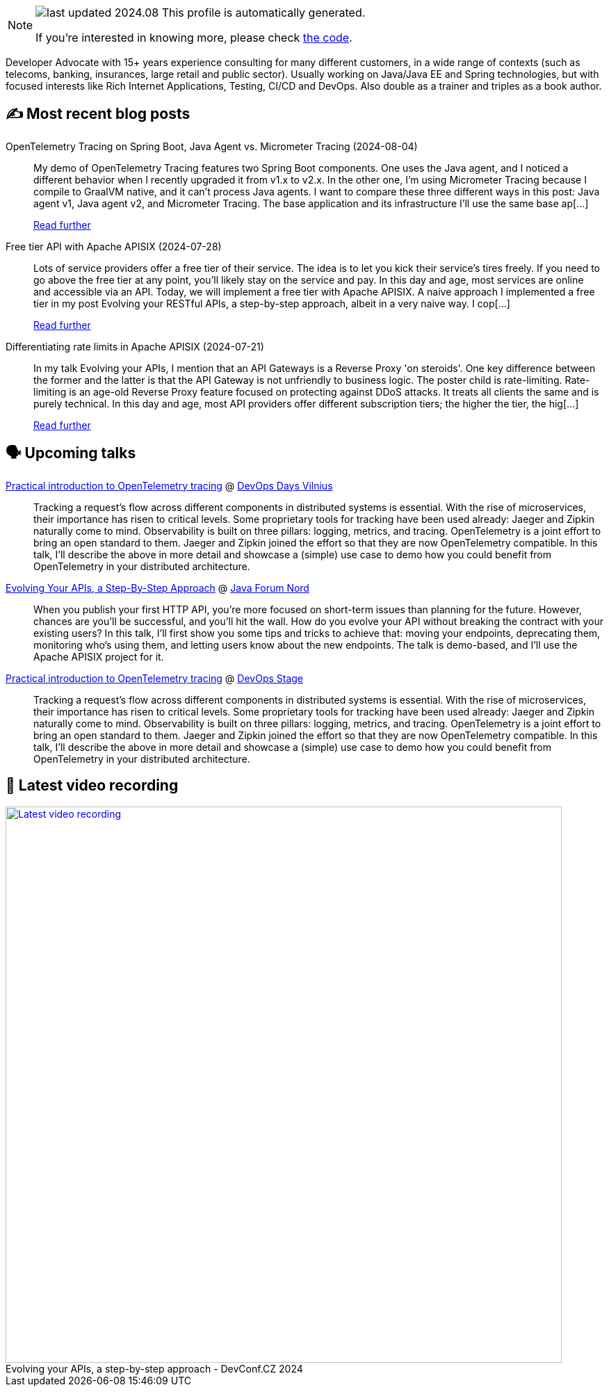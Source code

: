 

ifdef::env-github[]
:tip-caption: :bulb:
:note-caption: :information_source:
:important-caption: :heavy_exclamation_mark:
:caution-caption: :fire:
:warning-caption: :warning:
endif::[]

:figure-caption!:

[NOTE]
====
image:https://img.shields.io/badge/last_updated-2024.08.09-blue[]
 This profile is automatically generated.

If you're interested in knowing more, please check https://github.com/nfrankel/nfrankel-update/[the code^].
====

Developer Advocate with 15+ years experience consulting for many different customers, in a wide range of contexts (such as telecoms, banking, insurances, large retail and public sector). Usually working on Java/Java EE and Spring technologies, but with focused interests like Rich Internet Applications, Testing, CI/CD and DevOps. Also double as a trainer and triples as a book author.


## ✍️ Most recent blog posts



OpenTelemetry Tracing on Spring Boot, Java Agent vs. Micrometer Tracing (2024-08-04)::
My demo of OpenTelemetry Tracing features two Spring Boot components. One uses the Java agent, and I noticed a different behavior when I recently upgraded it from v1.x to v2.x. In the other one, I&#8217;m using Micrometer Tracing because I compile to GraalVM native, and it can&#8217;t process Java agents.   I want to compare these three different ways in this post: Java agent v1, Java agent v2, and Micrometer Tracing.   The base application and its infrastructure   I&#8217;ll use the same base ap[...]
+
https://blog.frankel.ch/opentelemetry-tracing-spring-boot/[Read further^]



Free tier API with Apache APISIX (2024-07-28)::
Lots of service providers offer a free tier of their service. The idea is to let you kick their service&#8217;s tires freely. If you need to go above the free tier at any point, you&#8217;ll likely stay on the service and pay. In this day and age, most services are online and accessible via an API. Today, we will implement a free tier with Apache APISIX.   A naive approach   I implemented a free tier in my post Evolving your RESTful APIs, a step-by-step approach, albeit in a very naive way. I cop[...]
+
https://blog.frankel.ch/free-tier-api-apisix/[Read further^]



Differentiating rate limits in Apache APISIX (2024-07-21)::
In my talk Evolving your APIs, I mention that an API Gateways is a Reverse Proxy 'on steroids'. One key difference between the former and the latter is that the API Gateway is not unfriendly to business logic. The poster child is rate-limiting.   Rate-limiting is an age-old Reverse Proxy feature focused on protecting against DDoS attacks. It treats all clients the same and is purely technical. In this day and age, most API providers offer different subscription tiers; the higher the tier, the hig[...]
+
https://blog.frankel.ch/different-rate-limits-apisix/[Read further^]



## 🗣️ Upcoming talks



https://devopsdays.org/events/2024-vilnius/program/nicolas-frankel[Practical introduction to OpenTelemetry tracing^] @ https://www.devopsdays.org/[DevOps Days Vilnius^]::
+
Tracking a request’s flow across different components in distributed systems is essential. With the rise of microservices, their importance has risen to critical levels. Some proprietary tools for tracking have been used already: Jaeger and Zipkin naturally come to mind. Observability is built on three pillars: logging, metrics, and tracing. OpenTelemetry is a joint effort to bring an open standard to them. Jaeger and Zipkin joined the effort so that they are now OpenTelemetry compatible. In this talk, I’ll describe the above in more detail and showcase a (simple) use case to demo how you could benefit from OpenTelemetry in your distributed architecture.



https://javaforumnord.de/2024/speaker/[Evolving Your APIs, a Step-By-Step Approach^] @ https://javaforumnord.de/[Java Forum Nord^]::
+
When you publish your first HTTP API, you’re more focused on short-term issues than planning for the future. However, chances are you’ll be successful, and you’ll hit the wall. How do you evolve your API without breaking the contract with your existing users? In this talk, I’ll first show you some tips and tricks to achieve that: moving your endpoints, deprecating them, monitoring who’s using them, and letting users know about the new endpoints. The talk is demo-based, and I’ll use the Apache APISIX project for it.



https://devopsstage.com/speakers/nicolas-frankel-2/[Practical introduction to OpenTelemetry tracing^] @ https://devopsstage.com/[DevOps Stage^]::
+
Tracking a request’s flow across different components in distributed systems is essential. With the rise of microservices, their importance has risen to critical levels. Some proprietary tools for tracking have been used already: Jaeger and Zipkin naturally come to mind. Observability is built on three pillars: logging, metrics, and tracing. OpenTelemetry is a joint effort to bring an open standard to them. Jaeger and Zipkin joined the effort so that they are now OpenTelemetry compatible. In this talk, I’ll describe the above in more detail and showcase a (simple) use case to demo how you could benefit from OpenTelemetry in your distributed architecture.



## 🎥 Latest video recording

image::https://img.youtube.com/vi/wNg__YYiybo/sddefault.jpg[Latest video recording,800,link=https://www.youtube.com/watch?v=wNg__YYiybo,title="Evolving your APIs, a step-by-step approach - DevConf.CZ 2024"]